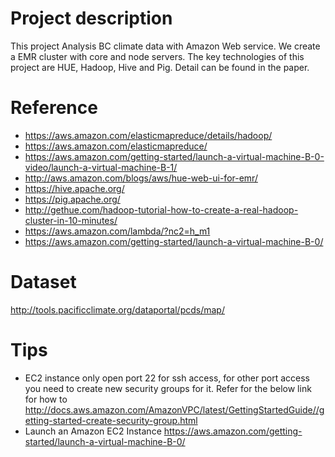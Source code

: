 * Project description
This project Analysis BC climate data with Amazon Web service.
We create a EMR cluster with core and node servers.
The key technologies of this project are HUE, Hadoop, Hive and Pig.
Detail can be found in the paper.


* Reference
- https://aws.amazon.com/elasticmapreduce/details/hadoop/
- https://aws.amazon.com/elasticmapreduce/
- https://aws.amazon.com/getting-started/launch-a-virtual-machine-B-0-video/launch-a-virtual-machine-B-1/
- http://aws.amazon.com/blogs/aws/hue-web-ui-for-emr/
- https://hive.apache.org/
- https://pig.apache.org/
- http://gethue.com/hadoop-tutorial-how-to-create-a-real-hadoop-cluster-in-10-minutes/
- https://aws.amazon.com/lambda/?nc2=h_m1
- https://aws.amazon.com/getting-started/launch-a-virtual-machine-B-0/

* Dataset
http://tools.pacificclimate.org/dataportal/pcds/map/

* Tips
- EC2 instance only open port 22 for ssh access, for other port access you need to create new security groups for it. Refer for the below link for how to http://docs.aws.amazon.com/AmazonVPC/latest/GettingStartedGuide//getting-started-create-security-group.html
- Launch an Amazon EC2 Instance https://aws.amazon.com/getting-started/launch-a-virtual-machine-B-0/
